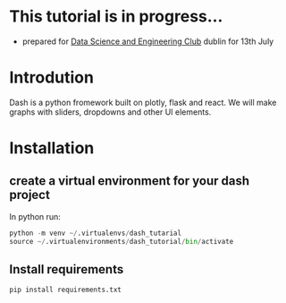 * This tutorial is in progress...
- prepared for [[https://www.meetup.com/Data-Science-and-Engineering-Club/events/262612917/][Data Science and Engineering Club]] dublin for 13th July

* Introdution
  Dash is a python fromework built on plotly, flask and react. We will make graphs with sliders, dropdowns and other UI elements.
* Installation
** create a virtual environment for your dash project
In python run:
#+begin_src python
python -m venv ~/.virtualenvs/dash_tutarial
source ~/.virtualenvironments/dash_tutorial/bin/activate
#+end_src
** Install requirements
#+begin_src bash
pip install requirements.txt
#+end_src

